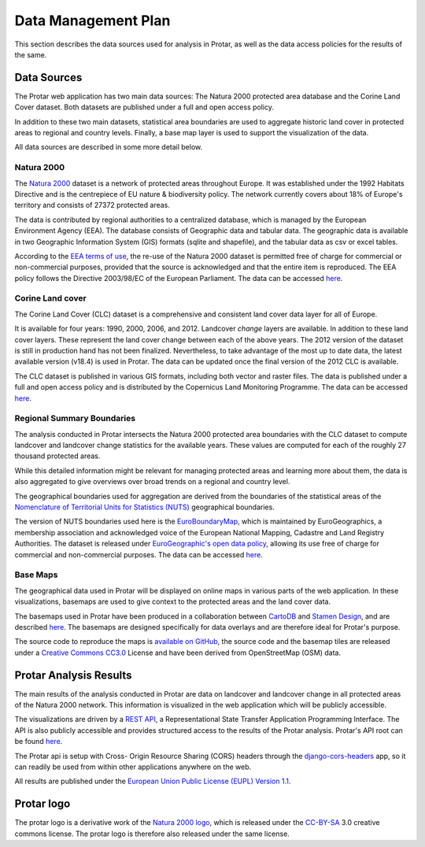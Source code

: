 ====================
Data Management Plan
====================
This section describes the data sources used for analysis in Protar, as well as
the data access policies for the results of the same.

Data Sources
------------
The Protar web application has two main data sources: The Natura 2000 protected
area database and the Corine Land Cover dataset. Both datasets are published
under a full and open access policy.

In addition to these two main datasets, statistical area boundaries are used to
aggregate historic land cover in protected areas to regional and country
levels. Finally, a base map layer is used to support the visualization of the
data.

All data sources are described in some more detail below.

Natura 2000
^^^^^^^^^^^
The `Natura 2000`__ dataset is a network of protected areas throughout Europe. It
was established under the 1992 Habitats Directive and is the centrepiece of EU
nature & biodiversity policy. The network currently covers about 18% of Europe's
territory and consists of 27372 protected areas.

The data is contributed by regional authorities to a centralized database,
which is managed by the European Environment Agency (EEA). The database
consists of Geographic data and tabular data. The geographic data is available
in two Geographic Information System (GIS) formats (sqlite and shapefile), and
the tabular data as csv or excel tables.

According to the `EEA terms of use`__, the re-use of the Natura 2000 dataset is
permitted free of charge for commercial or non-commercial purposes, provided
that the source is acknowledged and that the entire item is reproduced. The EEA
policy follows the Directive 2003/98/EC of the European Parliament. The data
can be accessed `here`__.

__ http://ec.europa.eu/environment/nature/natura2000/index_en.htm
__ http://www.eea.europa.eu/legal/copyright
__ http://www.eea.europa.eu/data-and-maps/data/ds_resolveuid/52E54BF3-ACDB-4959-9165-F3E4469BE610

Corine Land cover
^^^^^^^^^^^^^^^^^
The Corine Land Cover (CLC) dataset is a comprehensive and consistent land
cover data layer for all of Europe.

It is available for four years: 1990, 2000, 2006, and 2012. Landcover *change*
layers are available. In addition to these land cover layers. These represent the
land cover change between each of the above years. The 2012 version of the
dataset is still in production hand has not been finalized. Nevertheless, to
take advantage of the most up to date data, the latest available version
(v18.4) is used in Protar. The data can be updated once the final version of
the 2012 CLC is available.

The CLC dataset is published in various GIS formats, including both vector and
raster files. The data is published under a full and open access policy and is
distributed by the Copernicus Land Monitoring Programme. The data can be
accessed `here`__.

__ http://land.copernicus.eu/pan-european/corine-land-cover/clc-2012/

Regional Summary Boundaries
^^^^^^^^^^^^^^^^^^^^^^^^^^^
The analysis conducted in Protar intersects the Natura 2000 protected area
boundaries with the CLC dataset to compute landcover and landcover change
statistics for the available years. These values are computed for each of the
roughly 27 thousand protected areas.

While this detailed information might be relevant for managing protected areas
and learning more about them, the data is also aggregated to give overviews
over broad trends on a regional and country level.

The geographical boundaries used for aggregation are derived from the
boundaries of the statistical areas of the  `Nomenclature of Territorial Units
for Statistics (NUTS)`__ geographical boundaries.

The version of NUTS boundaries used here is the `EuroBoundaryMap`__, which is
maintained by EuroGeographics, a membership association and acknowledged voice
of the European National Mapping, Cadastre and Land Registry Authorities. The
dataset is released under `EuroGeographic's open data policy`__, allowing its
use free of charge for commercial and non-commercial purposes. The data can
be accessed `here`__.

__ https://en.wikipedia.org/wiki/Nomenclature_of_Territorial_Units_for_Statistics
__ http://www.eurogeographics.org/products-and-services/euroboundarymap
__ http://www.eurogeographics.org/content/eurogeographics-euroglobalmap-opendata
__ http://www.eurogeographics.org/form/topographic-data-eurogeographics

Base Maps
^^^^^^^^^
The geographical data used in Protar will be displayed on online maps in
various parts of the web application. In these visualizations, basemaps are
used to give context to the protected areas and the land cover data.

The basemaps used in Protar have been produced in a collaboration between
`CartoDB`__ and `Stamen Design`__, and are described `here`__. The
basemaps are designed specifically for data overlays and are therefore ideal
for Protar's purpose.

The source code to reproduce the maps is `available on GitHub`__, the source
code and the basemap tiles are released under a `Creative Commons CC3.0`__
License and have been derived from OpenStreetMap (OSM) data.

__ https://cartodb.com/
__ http://stamen.com/
__ https://cartodb.com/basemaps/
__ https://github.com/cartodb/cartodb-basemaps
__ https://creativecommons.org/licenses/by/3.0/

Protar Analysis Results
-----------------------
The main results of the analysis conducted in Protar are data on landcover and
landcover change in all protected areas of the Natura 2000 network. This
information is visualized in the web application which will be publicly
accessible.

The visualizations are driven by a `REST API`__, a Representational State
Transfer Application Programming Interface. The API is also publicly
accessible and provides structured access to the results of the Protar
analysis. Protar's API root can be found `here`__.

The Protar api is setup with Cross- Origin Resource Sharing (CORS) headers
through the `django-cors-headers`__ app, so it can readily be used from within
other applications anywhere on the web.

All results are published under the `European Union Public License (EUPL)
Version 1.1`__.

__ https://en.wikipedia.org/wiki/Representational_state_transfer
__ http://protar.org/api
__ https://github.com/ottoyiu/django-cors-headers/
__ https://github.com/geodesign/protar/blob/master/LICENSE


Protar logo
-----------
The protar logo is a derivative work of the `Natura 2000 logo`__, which is
released under the `CC-BY-SA`__ 3.0 creative commons license. The protar logo
is therefore also released under the same license.

__ https://en.wikipedia.org/wiki/Natura_2000#/media/File:Natura_2000_logo.png
__ https://creativecommons.org/licenses/by-sa/3.0/
